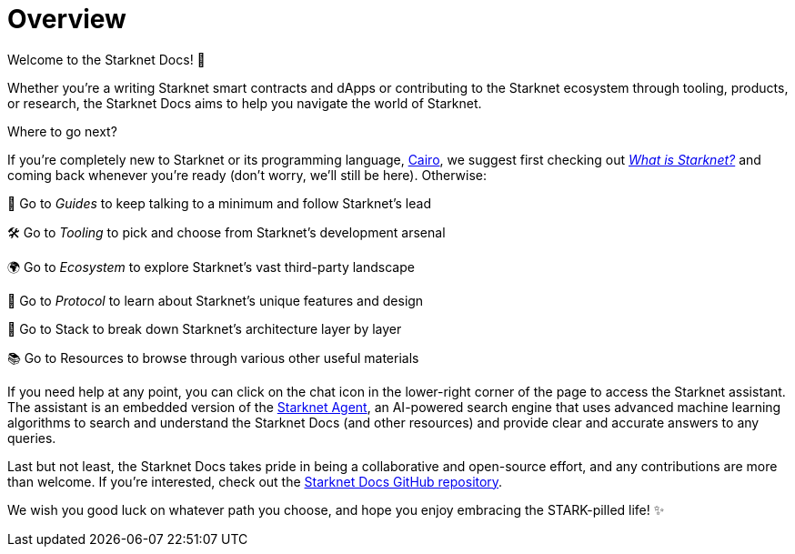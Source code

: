 [id="overview"]
= Overview

Welcome to the Starknet Docs! 👋

Whether you're a writing Starknet smart contracts and dApps or contributing to the Starknet ecosystem through tooling, products, or research, the Starknet Docs aims to help you navigate the world of Starknet.

.Where to go next?

If you're completely new to Starknet or its programming language, https://www.cairo-lang.org/[Cairo^], we suggest first checking out https://www.starknet.io/what-is-starknet/[_What is Starknet?_^] and coming back whenever you're ready (don't worry, we'll still be here). Otherwise:

🦮 Go to _Guides_ to keep talking to a minimum and follow Starknet's lead 

🛠️ Go to _Tooling_ to pick and choose from Starknet's development arsenal

🌍 Go to _Ecosystem_ to explore Starknet's vast third-party landscape

🚦 Go to _Protocol_ to learn about Starknet's unique features and design

🥞 Go to Stack to break down Starknet's architecture layer by layer

📚 Go to Resources to browse through various other useful materials

If you need help at any point, you can click on the chat icon in the lower-right corner of the page to access the Starknet assistant. The assistant is an embedded version of the https://agent.starknet.io/[Starknet Agent^], an AI-powered search engine that uses advanced machine learning algorithms to search and understand the Starknet Docs (and other resources) and provide clear and accurate answers to any queries.

Last but not least, the Starknet Docs takes pride in being a collaborative and open-source effort, and any contributions are more than welcome. If you're interested, check out the https://github.com/starknet-io/starknet-docs[Starknet Docs GitHub repository^].

We wish you good luck on whatever path you choose, and hope you enjoy embracing the STARK-pilled life! ✨
